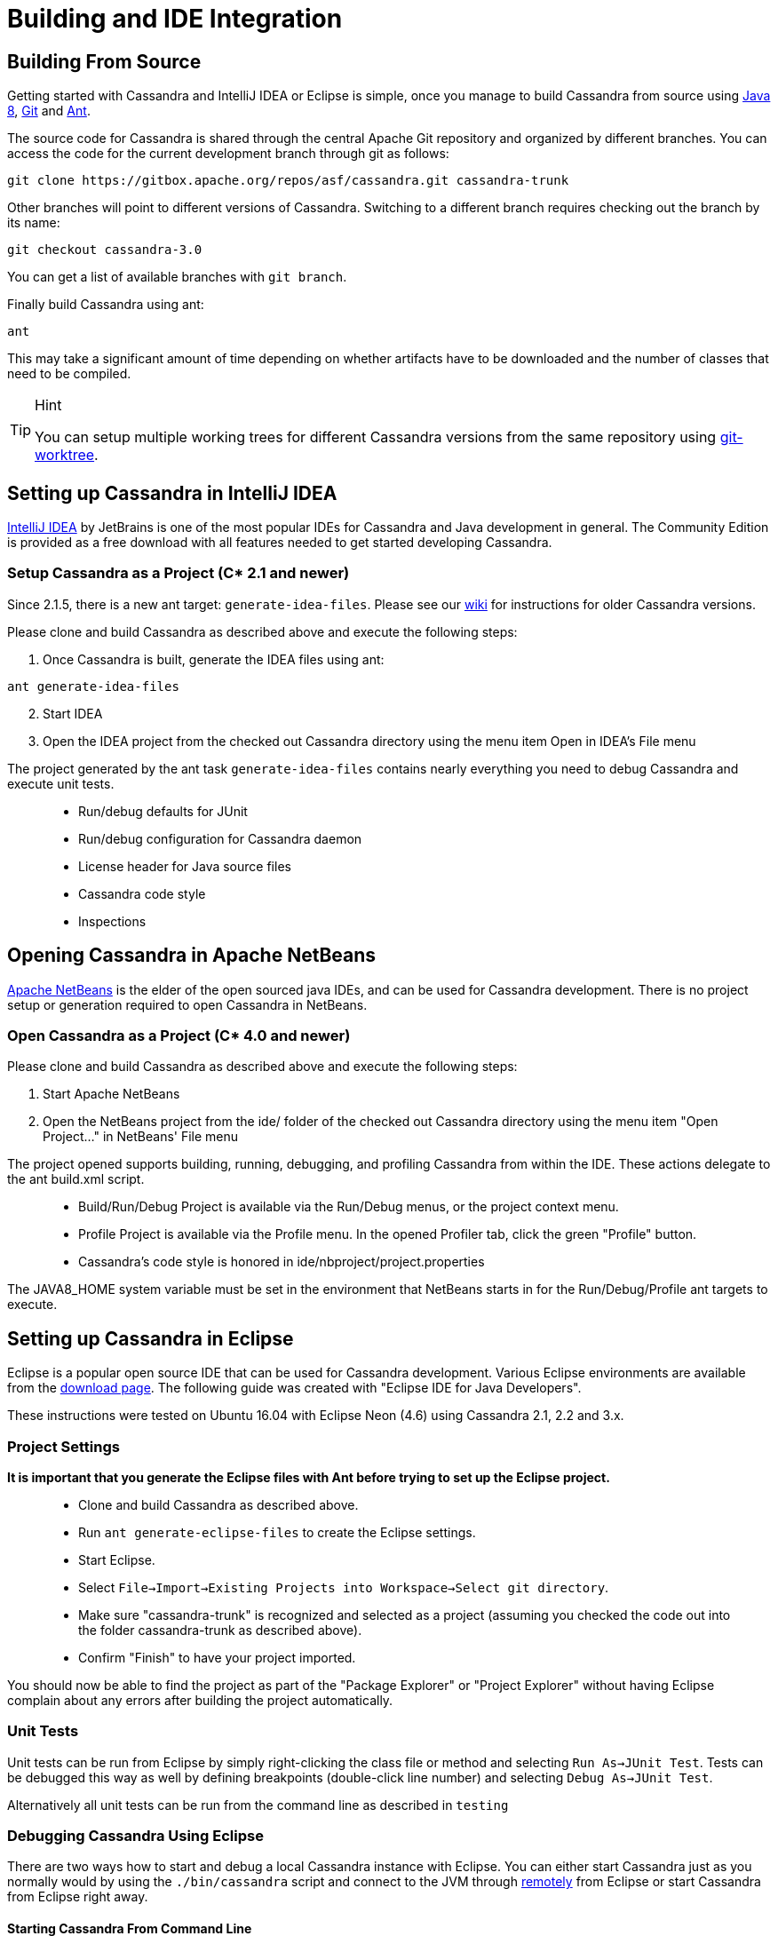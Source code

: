 = Building and IDE Integration

== Building From Source

Getting started with Cassandra and IntelliJ IDEA or Eclipse is simple,
once you manage to build Cassandra from source using
http://www.oracle.com/technetwork/java/javase/downloads/index.html[Java
8], https://git-scm.com/[Git] and http://ant.apache.org/[Ant].

The source code for Cassandra is shared through the central Apache Git
repository and organized by different branches. You can access the code
for the current development branch through git as follows:

....
git clone https://gitbox.apache.org/repos/asf/cassandra.git cassandra-trunk
....

Other branches will point to different versions of Cassandra. Switching
to a different branch requires checking out the branch by its name:

....
git checkout cassandra-3.0
....

You can get a list of available branches with `git branch`.

Finally build Cassandra using ant:

....
ant
....

This may take a significant amount of time depending on whether
artifacts have to be downloaded and the number of classes that need to
be compiled.

[TIP]
.Hint
====
You can setup multiple working trees for different Cassandra versions
from the same repository using
https://git-scm.com/docs/git-worktree[git-worktree].
====

== Setting up Cassandra in IntelliJ IDEA

https://www.jetbrains.com/idea/[IntelliJ IDEA] by JetBrains is one of
the most popular IDEs for Cassandra and Java development in general. The
Community Edition is provided as a free download with all features
needed to get started developing Cassandra.

=== Setup Cassandra as a Project (C* 2.1 and newer)

Since 2.1.5, there is a new ant target: `generate-idea-files`. Please
see our https://wiki.apache.org/cassandra/RunningCassandraInIDEA[wiki]
for instructions for older Cassandra versions.

Please clone and build Cassandra as described above and execute the
following steps:

[arabic]
. Once Cassandra is built, generate the IDEA files using ant:

....
ant generate-idea-files
....

[arabic, start=2]
. Start IDEA
. Open the IDEA project from the checked out Cassandra directory using
the menu item Open in IDEA's File menu

The project generated by the ant task `generate-idea-files` contains
nearly everything you need to debug Cassandra and execute unit tests.

____
* Run/debug defaults for JUnit
* Run/debug configuration for Cassandra daemon
* License header for Java source files
* Cassandra code style
* Inspections
____

[verse]
--

--

== Opening Cassandra in Apache NetBeans

https://netbeans.apache.org/[Apache NetBeans] is the elder of the open
sourced java IDEs, and can be used for Cassandra development. There is
no project setup or generation required to open Cassandra in NetBeans.

=== Open Cassandra as a Project (C* 4.0 and newer)

Please clone and build Cassandra as described above and execute the
following steps:

[arabic]
. Start Apache NetBeans
. Open the NetBeans project from the [.title-ref]#ide/# folder of the
checked out Cassandra directory using the menu item "Open Project…" in
NetBeans' File menu

The project opened supports building, running, debugging, and profiling
Cassandra from within the IDE. These actions delegate to the ant
[.title-ref]#build.xml# script.

____
* Build/Run/Debug Project is available via the Run/Debug menus, or the
project context menu.
* Profile Project is available via the Profile menu. In the opened
Profiler tab, click the green "Profile" button.
* Cassandra's code style is honored in
[.title-ref]#ide/nbproject/project.properties#
____

The [.title-ref]#JAVA8_HOME# system variable must be set in the
environment that NetBeans starts in for the Run/Debug/Profile ant
targets to execute.

[verse]
--

--

== Setting up Cassandra in Eclipse

Eclipse is a popular open source IDE that can be used for Cassandra
development. Various Eclipse environments are available from the
https://www.eclipse.org/downloads/eclipse-packages/[download page]. The
following guide was created with "Eclipse IDE for Java Developers".

These instructions were tested on Ubuntu 16.04 with Eclipse Neon (4.6)
using Cassandra 2.1, 2.2 and 3.x.

=== Project Settings

*It is important that you generate the Eclipse files with Ant before
trying to set up the Eclipse project.*

____
* Clone and build Cassandra as described above.
* Run `ant generate-eclipse-files` to create the Eclipse settings.
* Start Eclipse.
* Select
`File->Import->Existing Projects into Workspace->Select git directory`.
* Make sure "cassandra-trunk" is recognized and selected as a project
(assuming you checked the code out into the folder cassandra-trunk as
described above).
* Confirm "Finish" to have your project imported.
____

You should now be able to find the project as part of the "Package
Explorer" or "Project Explorer" without having Eclipse complain about
any errors after building the project automatically.

=== Unit Tests

Unit tests can be run from Eclipse by simply right-clicking the class
file or method and selecting `Run As->JUnit Test`. Tests can be debugged
this way as well by defining breakpoints (double-click line number) and
selecting `Debug As->JUnit Test`.

Alternatively all unit tests can be run from the command line as
described in `testing`

=== Debugging Cassandra Using Eclipse

There are two ways how to start and debug a local Cassandra instance
with Eclipse. You can either start Cassandra just as you normally would
by using the `./bin/cassandra` script and connect to the JVM through
https://docs.oracle.com/javase/8/docs/technotes/guides/troubleshoot/introclientissues005.html[remotely]
from Eclipse or start Cassandra from Eclipse right away.

==== Starting Cassandra From Command Line

____
* Set environment variable to define remote debugging options for the
JVM:
`export JVM_EXTRA_OPTS="-agentlib:jdwp=transport=dt_socket,server=y,suspend=n,address=1414"`
* Start Cassandra by executing the `./bin/cassandra`
____

Afterwards you should be able to connect to the running Cassandra
process through the following steps:

From the menu, select `Run->Debug Configurations..`

image:images/eclipse_debug0.png[image]

Create new remote application

image:images/eclipse_debug1.png[image]

Configure connection settings by specifying a name and port 1414

image:images/eclipse_debug2.png[image]

Afterwards confirm "Debug" to connect to the JVM and start debugging
Cassandra!

==== Starting Cassandra From Eclipse

Cassandra can also be started directly from Eclipse if you don't want to
use the command line.

From the menu, select `Run->Run Configurations..`

image:images/eclipse_debug3.png[image]

Create new application

image:images/eclipse_debug4.png[image]

Specify name, project and main class
`org.apache.cassandra.service.CassandraDaemon`

image:images/eclipse_debug5.png[image]

Configure additional JVM specific parameters that will start Cassandra
with some of the settings created by the regular startup script. Change
heap related values as needed.

....
-Xms1024M -Xmx1024M -Xmn220M -Xss256k -ea -XX:+UseThreadPriorities -XX:ThreadPriorityPolicy=42 -XX:+UseParNewGC -XX:+UseConcMarkSweepGC -XX:+CMSParallelRemarkEnabled -XX:+UseCondCardMark -javaagent:./lib/jamm-0.3.0.jar -Djava.net.preferIPv4Stack=true
....

image:images/eclipse_debug6.png[image]

Now just confirm "Debug" and you should see the output of Cassandra
starting up in the Eclipse console and should be able to set breakpoints
and start debugging!
